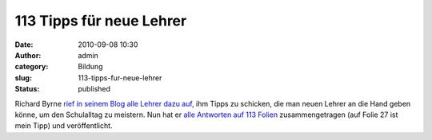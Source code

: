 113 Tipps für neue Lehrer
#########################
:date: 2010-09-08 10:30
:author: admin
:category: Bildung
:slug: 113-tipps-fur-neue-lehrer
:status: published

| Richard Byrne `rief in seinem Blog alle Lehrer dazu
  auf <http://www.freetech4teachers.com/2010/08/whats-your-best-advice-for-new-teachers.html>`__,
  ihm Tipps zu schicken, die man neuen Lehrer an die Hand geben könne,
  um den Schulalltag zu meistern. Nun hat er `alle Antworten auf 113
  Folien <http://www.freetech4teachers.com/2010/09/131-tips-for-new-teachers.html>`__
  zusammengetragen (auf Folie 27 ist mein Tipp) und veröffentlicht.
